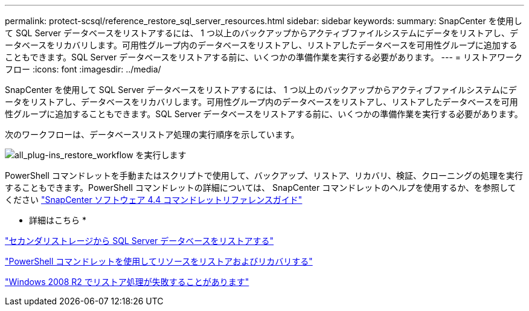 ---
permalink: protect-scsql/reference_restore_sql_server_resources.html 
sidebar: sidebar 
keywords:  
summary: SnapCenter を使用して SQL Server データベースをリストアするには、 1 つ以上のバックアップからアクティブファイルシステムにデータをリストアし、データベースをリカバリします。可用性グループ内のデータベースをリストアし、リストアしたデータベースを可用性グループに追加することもできます。SQL Server データベースをリストアする前に、いくつかの準備作業を実行する必要があります。 
---
= リストアワークフロー
:icons: font
:imagesdir: ../media/


[role="lead"]
SnapCenter を使用して SQL Server データベースをリストアするには、 1 つ以上のバックアップからアクティブファイルシステムにデータをリストアし、データベースをリカバリします。可用性グループ内のデータベースをリストアし、リストアしたデータベースを可用性グループに追加することもできます。SQL Server データベースをリストアする前に、いくつかの準備作業を実行する必要があります。

次のワークフローは、データベースリストア処理の実行順序を示しています。

image::../media/all_plug_ins_restore_workflow.png[all_plug-ins_restore_workflow を実行します]

PowerShell コマンドレットを手動またはスクリプトで使用して、バックアップ、リストア、リカバリ、検証、クローニングの処理を実行することもできます。PowerShell コマンドレットの詳細については、 SnapCenter コマンドレットのヘルプを使用するか、を参照してください https://library.netapp.com/ecm/ecm_download_file/ECMLP2874310["SnapCenter ソフトウェア 4.4 コマンドレットリファレンスガイド"]

* 詳細はこちら *

link:task_restore_a_sql_server_database_from_secondary_storage.html["セカンダリストレージから SQL Server データベースをリストアする"]

link:task_restore_and_recover_resources_using_powershell_cmdlets.html["PowerShell コマンドレットを使用してリソースをリストアおよびリカバリする"]

link:https://kb.netapp.com/Advice_and_Troubleshooting/Data_Protection_and_Security/SnapCenter/Restore_operation_might_fail_on_Windows_2008_R2["Windows 2008 R2 でリストア処理が失敗することがあります"]
